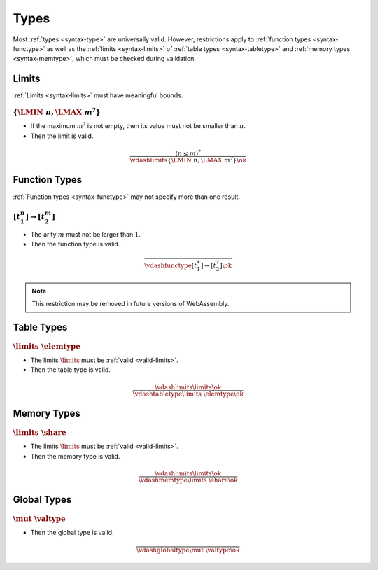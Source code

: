 Types
-----

Most :ref:`types <syntax-type>` are universally valid.
However, restrictions apply to :ref:`function types <syntax-functype>` as well as the :ref:`limits <syntax-limits>` of :ref:`table types <syntax-tabletype>` and :ref:`memory types <syntax-memtype>`, which must be checked during validation.


.. index:: limits
   pair: validation; limits
   single: abstract syntax; limits
.. _valid-limits:

Limits
~~~~~~

:ref:`Limits <syntax-limits>` must have meaningful bounds.

:math:`\{ \LMIN~n, \LMAX~m^? \}`
................................

* If the maximum :math:`m^?` is not empty, then its value must not be smaller than :math:`n`.

* Then the limit is valid.

.. math::
   \frac{
     (n \leq m)^?
   }{
     \vdashlimits \{ \LMIN~n, \LMAX~m^? \} \ok
   }


.. index:: function type
   pair: validation; function type
   single: abstract syntax; function type
.. _valid-functype:

Function Types
~~~~~~~~~~~~~~

:ref:`Function types <syntax-functype>` may not specify more than one result.

:math:`[t_1^n] \to [t_2^m]`
...........................

* The arity :math:`m` must not be larger than :math:`1`.

* Then the function type is valid.

.. math::
   \frac{
   }{
     \vdashfunctype [t_1^\ast] \to [t_2^?] \ok
   }

.. note::
   This restriction may be removed in future versions of WebAssembly.


.. index:: table type, element type, limits
   pair: validation; table type
   single: abstract syntax; table type
.. _valid-tabletype:

Table Types
~~~~~~~~~~~

:math:`\limits~\elemtype`
.........................

* The limits :math:`\limits` must be :ref:`valid <valid-limits>`.

* Then the table type is valid.

.. math::
   \frac{
     \vdashlimits \limits \ok
   }{
     \vdashtabletype \limits~\elemtype \ok
   }


.. index:: memory type, limits
   pair: validation; memory type
   single: abstract syntax; memory type
.. _valid-memtype:

Memory Types
~~~~~~~~~~~~

:math:`\limits~\share`
...............

* The limits :math:`\limits` must be :ref:`valid <valid-limits>`.

* Then the memory type is valid.

.. math::
   \frac{
     \vdashlimits \limits \ok
   }{
     \vdashmemtype \limits~\share \ok
   }


.. index:: global type, value type, mutability
   pair: validation; global type
   single: abstract syntax; global type
.. _valid-globaltype:

Global Types
~~~~~~~~~~~~

:math:`\mut~\valtype`
.....................

* Then the global type is valid.

.. math::
   \frac{
   }{
     \vdashglobaltype \mut~\valtype \ok
   }
